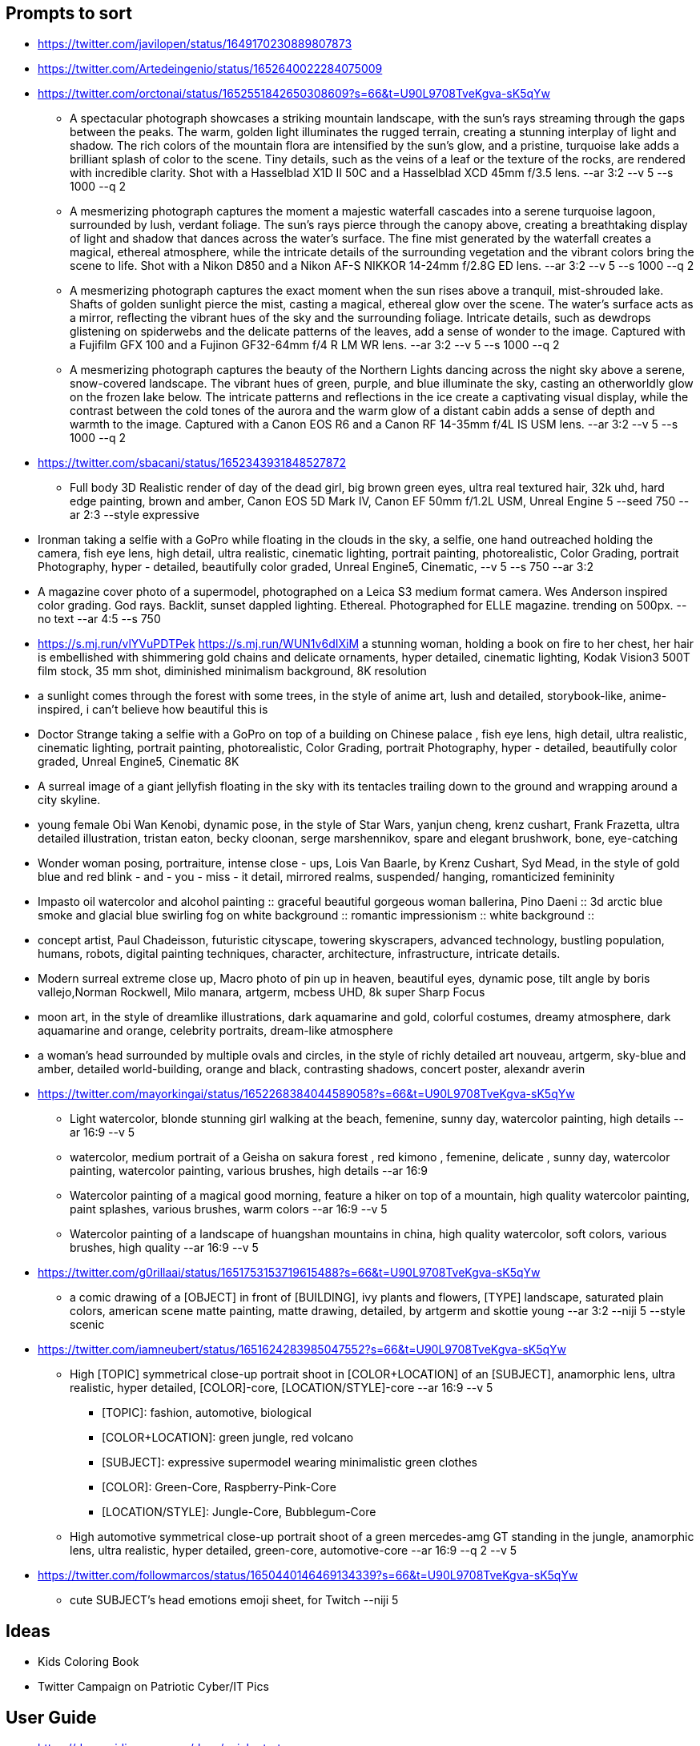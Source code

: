 == Prompts to sort

* https://twitter.com/javilopen/status/1649170230889807873
* https://twitter.com/Artedeingenio/status/1652640022284075009
* https://twitter.com/orctonai/status/1652551842650308609?s=66&t=U90L9708TveKgva-sK5qYw
** A spectacular photograph showcases a striking mountain landscape, with the sun's rays streaming through the gaps between the peaks. The warm, golden light illuminates the rugged terrain, creating a stunning interplay of light and shadow. The rich colors of the mountain flora are intensified by the sun's glow, and a pristine, turquoise lake adds a brilliant splash of color to the scene. Tiny details, such as the veins of a leaf or the texture of the rocks, are rendered with incredible clarity. Shot with a Hasselblad X1D II 50C and a Hasselblad XCD 45mm f/3.5 lens. --ar 3:2 --v 5 --s 1000 --q 2
** A mesmerizing photograph captures the moment a majestic waterfall cascades into a serene turquoise lagoon, surrounded by lush, verdant foliage. The sun's rays pierce through the canopy above, creating a breathtaking display of light and shadow that dances across the water's surface. The fine mist generated by the waterfall creates a magical, ethereal atmosphere, while the intricate details of the surrounding vegetation and the vibrant colors bring the scene to life. Shot with a Nikon D850 and a Nikon AF-S NIKKOR 14-24mm f/2.8G ED lens. --ar 3:2 --v 5 --s 1000 --q 2
** A mesmerizing photograph captures the exact moment when the sun rises above a tranquil, mist-shrouded lake. Shafts of golden sunlight pierce the mist, casting a magical, ethereal glow over the scene. The water's surface acts as a mirror, reflecting the vibrant hues of the sky and the surrounding foliage. Intricate details, such as dewdrops glistening on spiderwebs and the delicate patterns of the leaves, add a sense of wonder to the image. Captured with a Fujifilm GFX 100 and a Fujinon GF32-64mm f/4 R LM WR lens. --ar 3:2 --v 5 --s 1000 --q 2
** A mesmerizing photograph captures the beauty of the Northern Lights dancing across the night sky above a serene, snow-covered landscape. The vibrant hues of green, purple, and blue illuminate the sky, casting an otherworldly glow on the frozen lake below. The intricate patterns and reflections in the ice create a captivating visual display, while the contrast between the cold tones of the aurora and the warm glow of a distant cabin adds a sense of depth and warmth to the image. Captured with a Canon EOS R6 and a Canon RF 14-35mm f/4L IS USM lens. --ar 3:2 --v 5 --s 1000 --q 2
* https://twitter.com/sbacani/status/1652343931848527872
** Full body 3D Realistic render of day of the dead girl, big brown green eyes, ultra real textured hair, 32k uhd, hard edge painting, brown and amber, Canon EOS 5D Mark IV, Canon EF 50mm f/1.2L USM, Unreal Engine 5 --seed 750 --ar 2:3 --style expressive
* Ironman taking a selfie with a GoPro while floating in the clouds in the sky, a selfie, one hand outreached holding the camera, fish eye lens, high detail, ultra realistic, cinematic lighting, portrait painting, photorealistic, Color Grading, portrait Photography, hyper - detailed, beautifully color graded, Unreal Engine5, Cinematic, --v 5 --s 750 --ar 3:2
* A magazine cover photo of a supermodel, photographed on a Leica S3 medium format camera. Wes Anderson inspired color grading. God rays. Backlit, sunset dappled lighting. Ethereal. Photographed for ELLE magazine. trending on 500px. --no text --ar 4:5 --s 750
* <https://s.mj.run/vlYVuPDTPek> <https://s.mj.run/WUN1v6dIXiM> a stunning woman, holding a book on fire to her chest, her hair is embellished with shimmering gold chains and delicate ornaments, hyper detailed, cinematic lighting, Kodak Vision3 500T film stock, 35 mm shot, diminished minimalism background, 8K resolution
* a sunlight comes through the forest with some trees, in the style of anime art, lush and detailed, storybook-like, anime-inspired, i can't believe how beautiful this is
* Doctor Strange taking a selfie with a GoPro on top of a building on Chinese palace , fish eye lens, high detail, ultra realistic, cinematic lighting, portrait painting, photorealistic, Color Grading, portrait Photography, hyper - detailed, beautifully color graded, Unreal Engine5, Cinematic 8K
* A surreal image of a giant jellyfish floating in the sky with its tentacles trailing down to the ground and wrapping around a city skyline.
* young female Obi Wan Kenobi, dynamic pose, in the style of Star Wars, yanjun cheng, krenz cushart, Frank Frazetta, ultra detailed illustration, tristan eaton, becky cloonan, serge marshennikov, spare and elegant brushwork, bone, eye-catching
* Wonder woman posing, portraiture, intense close - ups, Lois Van Baarle, by Krenz Cushart, Syd Mead, in the style of gold blue and red blink - and - you - miss - it detail, mirrored realms, suspended/ hanging, romanticized femininity
* Impasto oil watercolor and alcohol painting :: graceful beautiful gorgeous woman ballerina, Pino Daeni :: 3d arctic blue smoke and glacial blue swirling fog on white background :: romantic impressionism :: white background ::
* concept artist, Paul Chadeisson, futuristic cityscape, towering skyscrapers, advanced technology, bustling population, humans, robots, digital painting techniques, character, architecture, infrastructure, intricate details.
* Modern surreal extreme close up, Macro photo of pin up in heaven, beautiful eyes, dynamic pose, tilt angle by boris vallejo,Norman Rockwell, Milo manara, artgerm, mcbess UHD, 8k super Sharp Focus
* moon art, in the style of dreamlike illustrations, dark aquamarine and gold, colorful costumes, dreamy atmosphere, dark aquamarine and orange, celebrity portraits, dream-like atmosphere
* a woman’s head surrounded by multiple ovals and circles, in the style of richly detailed art nouveau, artgerm, sky-blue and amber, detailed world-building, orange and black, contrasting shadows, concert poster, alexandr averin
* https://twitter.com/mayorkingai/status/1652268384044589058?s=66&t=U90L9708TveKgva-sK5qYw 
** Light watercolor, blonde stunning girl walking at the beach, femenine, sunny day, watercolor painting, high details --ar 16:9 --v 5
** watercolor, medium portrait of a Geisha on sakura forest , red kimono , femenine, delicate , sunny day, watercolor painting, watercolor painting, various brushes, high details --ar 16:9
** Watercolor painting of a magical good morning, feature a hiker on top of a mountain, high quality watercolor painting, paint splashes, various brushes, warm colors --ar 16:9 --v 5
** Watercolor painting of a landscape of huangshan mountains in china, high quality watercolor, soft colors, various brushes, high quality --ar 16:9 --v 5
* https://twitter.com/g0rillaai/status/1651753153719615488?s=66&t=U90L9708TveKgva-sK5qYw
** a comic drawing of a [OBJECT] in front of [BUILDING], ivy plants and flowers, [TYPE] landscape, saturated plain colors, american scene matte painting, matte drawing, detailed, by artgerm and skottie young --ar 3:2 --niji 5 --style scenic
* https://twitter.com/iamneubert/status/1651624283985047552?s=66&t=U90L9708TveKgva-sK5qYw
** High [TOPIC] symmetrical close-up portrait shoot in [COLOR+LOCATION] of an [SUBJECT], anamorphic lens, ultra realistic, hyper detailed, [COLOR]-core, [LOCATION/STYLE]-core --ar 16:9 --v 5
*** [TOPIC]: fashion, automotive, biological
*** [COLOR+LOCATION]: green jungle, red volcano
*** [SUBJECT]: expressive supermodel wearing minimalistic green clothes
*** [COLOR]: Green-Core, Raspberry-Pink-Core
*** [LOCATION/STYLE]: Jungle-Core, Bubblegum-Core
** High automotive symmetrical close-up portrait shoot of a green mercedes-amg GT standing in the jungle, anamorphic lens, ultra realistic, hyper detailed, green-core, automotive-core --ar 16:9 --q 2 --v 5
* https://twitter.com/followmarcos/status/1650440146469134339?s=66&t=U90L9708TveKgva-sK5qYw
** cute SUBJECT's head emotions emoji sheet, for Twitch --niji 5

== Ideas

* Kids Coloring Book
* Twitter Campaign on Patriotic Cyber/IT Pics

== User Guide

* https://docs.midjourney.com/docs/quick-start

== General Prompt Links

* https://twitter.com/javilopen/status/1642934866726768641?s=66&t=U90L9708TveKgva-sK5qYw
* https://www.creativindie.com/best-midjourney-prompts-an-epic-list-of-crazy-text-to-image-ideas/#:~:text=Best%20MidJourney%20Prompts%3A%20camera%20lenses%20and%20filters&text=%E2%80%9CExpansive%20landscapes%2C%E2%80%9D%20%E2%80%9CSweeping,Including%20more%20of%20the%20scene.%E2%80%9D
* https://wgmimedia.com/how-to-make-a-logo-with-midjourney/
* https://www.ebaqdesign.com/blog/midjourney-logo-design
* https://www.midjourney.com/account/
* https://twitter.com/jhaddix/status/1645515555258990601?s=66&t=U90L9708TveKgva-sK5qYw
** IMAGE_TYPE: X | GENRE: X | EMOTION: X| SCENE: X | ACTORS: X | LOCATION TYPE: X | CAMERA MODEL: X | CAMERA LENSE: X | SPECIAL EFFECTS: X | TAGS: X, X, X, X, X — ar 16:9
* https://medium.com/@neonforge/chatgpt-midjourney-dall-e-and-stable-diffusion-how-to-create-amazing-images-for-almost-any-5daced80f376

== Signup

====
Midjourney Bot
 — Today at 9:26 AM
Heya @chrismh, we're excited to have you as part of the Midjourney Beta!

Other important tips
- For visual guides and docs  https://docs.midjourney.com/docs/quick-start
- When your trial ends type /subscribe or go to https://midjourney.com/account
- To see your creations and top rated examples sign into our main site https://midjourney.com/
- Need help? Ask your friends! Or go to our central server and click #trial-support
- Other useful commands /info for account details /settings for settings and /help for an overview
====

